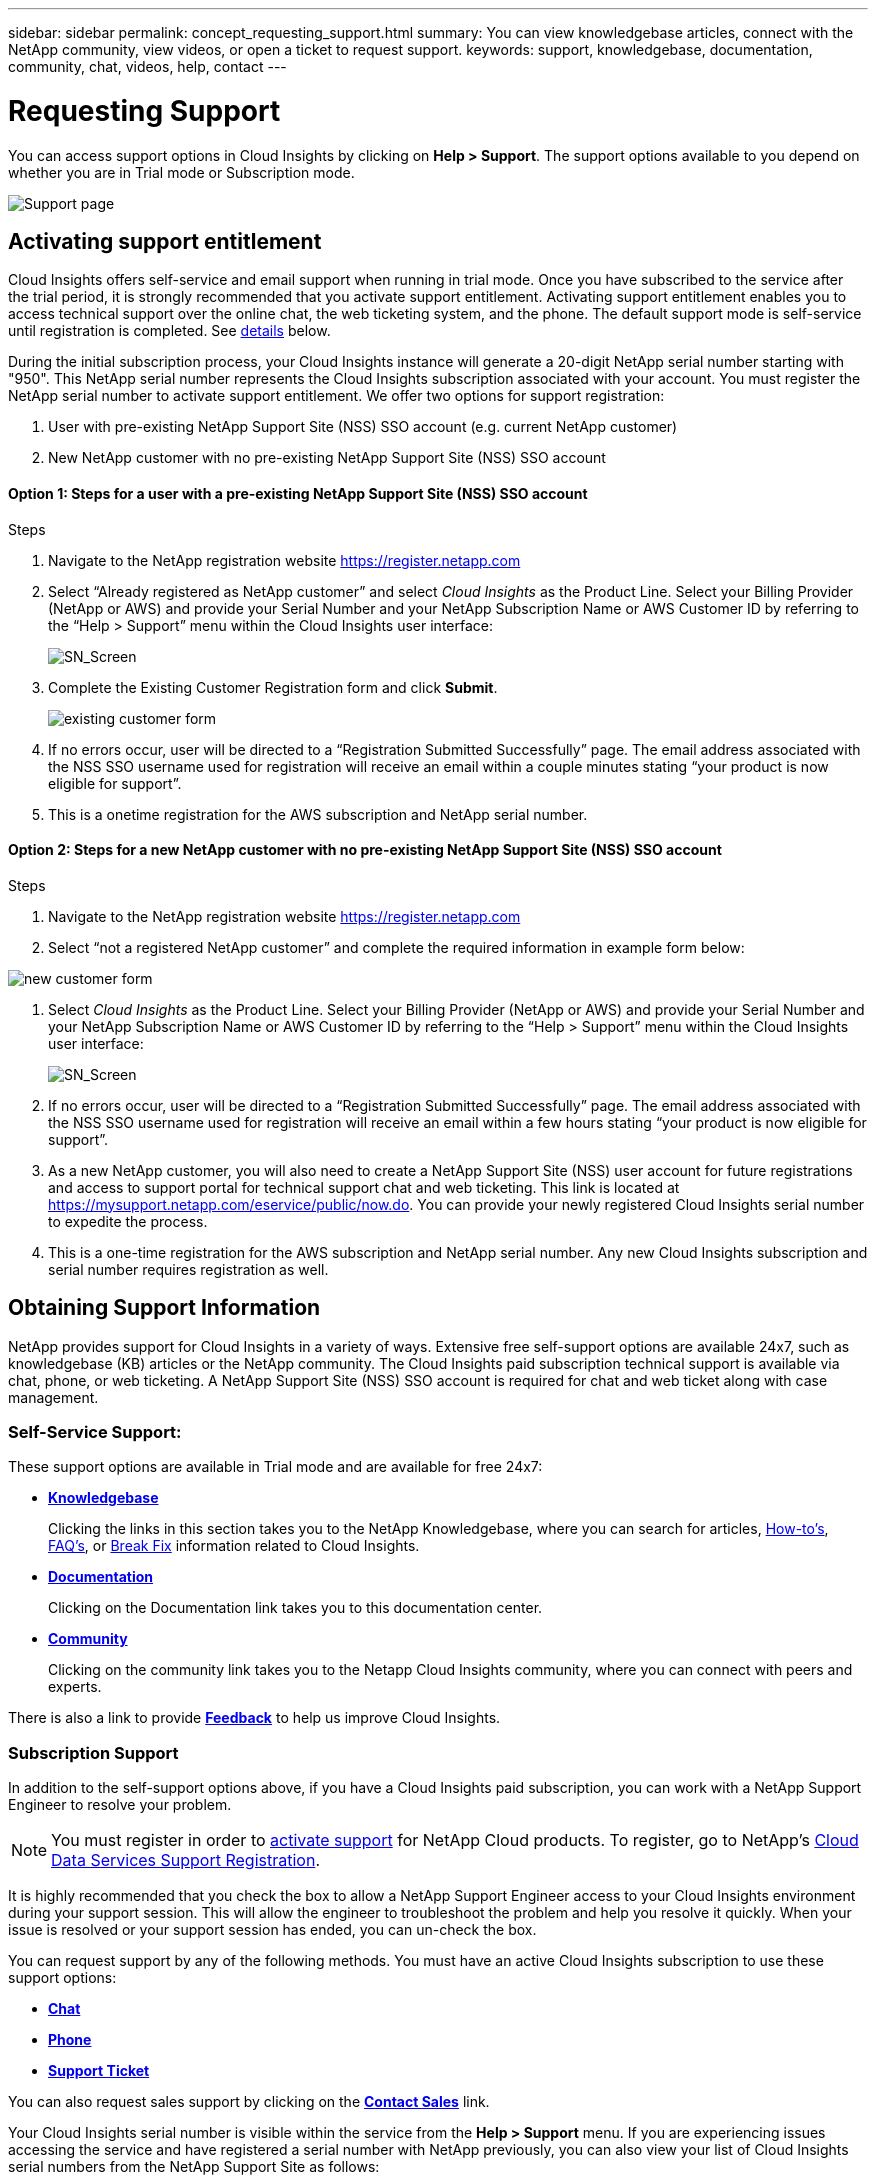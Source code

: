 ---
sidebar: sidebar
permalink: concept_requesting_support.html
summary: You can view knowledgebase articles, connect with the NetApp community, view videos, or open a ticket to request support.
keywords: support, knowledgebase, documentation, community, chat, videos, help, contact
---

= Requesting Support

:toc: macro
:hardbreaks:
:toclevels: 2
:nofooter:
:icons: font
:linkattrs:
:imagesdir: ./media/

[.lead]

toc::[] 

You can access support options in Cloud Insights by clicking on *Help > Support*. The support options available to you depend on whether you are in Trial mode or Subscription mode.

//image:SupportPageExample.png[Support Page]
image:SupportPageExample-NA.png[Support page]

== Activating support entitlement

//Once you have access to Cloud Insights Service shortly after subscribing in the AWS marketplace, it is strongly recommended that you activate support entitlement. Activating support entitlement enables you to access technical support over online chat, web ticketing system, and phone. The default support level is self-service until registration is completed.

Cloud Insights offers self-service and email support when running in trial mode. Once you have subscribed to the service after the trial period, it is strongly recommended that you activate support entitlement. Activating support entitlement enables you to access technical support over the online chat, the web ticketing system, and the phone. The default support mode is self-service until registration is completed. See link:#obtaining-support-information[details] below.

During the initial subscription process, your Cloud Insights instance will generate a 20-digit NetApp serial number starting with "950". This NetApp serial number represents the Cloud Insights subscription associated with your account. You must register the NetApp serial number to activate support entitlement. We offer two options for support registration: 

. User with pre-existing NetApp Support Site (NSS) SSO account (e.g. current NetApp customer)
. New NetApp customer with no pre-existing NetApp Support Site (NSS) SSO account 

==== Option 1: Steps for a user with a pre-existing NetApp Support Site (NSS) SSO account

.Steps

. Navigate to the NetApp registration website https://register.netapp.com

. Select “Already registered as NetApp customer” and select _Cloud Insights_ as the Product Line. Select your Billing Provider (NetApp or AWS) and provide your Serial Number and your NetApp Subscription Name or AWS Customer ID by referring to the “Help > Support” menu within the Cloud Insights user interface:
+
//image:SupportPage_SN_Section.png[SN_Screen]
image:SupportPage_SN_Section-NA.png[SN_Screen]

. Complete the Existing Customer Registration form and click *Submit*.
+
image:ExistingCustomerRegExample1.png[existing customer form]

. If no errors occur, user will be directed to a “Registration Submitted Successfully” page. The email address associated with the NSS SSO username used for registration will receive an email within a couple minutes stating “your product is now eligible for support”.
. This is a onetime registration for the AWS subscription and NetApp serial number. 

==== Option 2: Steps for a new NetApp customer with no pre-existing NetApp Support Site (NSS) SSO account

.Steps
. Navigate to the NetApp registration website https://register.netapp.com
. Select “not a registered NetApp customer” and complete the required information in example form below:

image:NewCustomerRegExample.png[new customer form]

. Select _Cloud Insights_ as the Product Line. Select your Billing Provider (NetApp or AWS) and provide your Serial Number and your NetApp Subscription Name or AWS Customer ID by referring to the “Help > Support” menu within the Cloud Insights user interface:
+
//image:SupportPage_SN_Section.png[SN_Screen]
image:SupportPage_SN_Section-NA.png[SN_Screen]

. If no errors occur, user will be directed to a “Registration Submitted Successfully” page. The email address associated with the NSS SSO username used for registration will receive an email within a few hours stating “your product is now eligible for support”. 

. As a new NetApp customer, you will also need to create a NetApp Support Site (NSS) user account for future registrations and access to support portal for technical support chat and web ticketing. This link is located at https://mysupport.netapp.com/eservice/public/now.do. You can provide your newly registered Cloud Insights serial number to expedite the process.

. This is a one-time registration for the AWS subscription and NetApp serial number. Any new Cloud Insights subscription and serial number requires registration as well.

== Obtaining Support Information

NetApp provides support for Cloud Insights in a variety of ways. Extensive free self-support options are available 24x7, such as knowledgebase (KB) articles or the NetApp community. The Cloud Insights paid subscription technical support is available via chat, phone, or web ticketing. A NetApp Support Site (NSS) SSO account is required for chat and web ticket along with case management.

=== Self-Service Support:

These support options are available in Trial mode and are available for free 24x7:

* *link:https://kb.netapp.com[Knowledgebase]*
+
Clicking the links in this section takes you to the NetApp Knowledgebase, where you can search for articles, link:https://kb.netapp.com/app/browse/a_status/published/channelRecordID/HOW_TO/currentSelectedID/RN_PRODUCT_473/isProductSelected/true/isRecommendationAllowed/true/pageSize/10/productRecordID/RN_PRODUCT_473/sortColumn/publishDate/sortDirection/DESC/truncate/200/type/browse[How-to's], link:https://kb.netapp.com/app/browse/a_status/published/channelRecordID/FAQ/currentSelectedID/RN_PRODUCT_473/isProductSelected/true/isRecommendationAllowed/true/pageSize/10/productRecordID/RN_PRODUCT_473/sortColumn/publishDate/sortDirection/DESC/truncate/200/type/browse[FAQ's], or link:https://kb.netapp.com/app/browse/a_status/published/channelRecordID/BREAK_FIX/currentSelectedID/RN_PRODUCT_473/isProductSelected/true/isRecommendationAllowed/true/pageSize/10/productRecordID/RN_PRODUCT_473/sortColumn/publishDate/sortDirection/DESC/truncate/200/type/browse[Break Fix] information related to Cloud Insights.

* *link:https://docs.netapp.com/us-en/cloudinsights/[Documentation]*
+
Clicking on the Documentation link takes you to this documentation center.

* *link:https://community.netapp.com/t5/Cloud-Data-Services/ct-p/CDS[Community]*
+
Clicking on the community link takes you to the Netapp Cloud Insights community, where you can connect with peers and experts.

There is also a link to provide link:mailto:ng-cloudinsights-customerfeedback@netapp.com[*Feedback*] to help us improve Cloud Insights.

=== Subscription Support

In addition to the self-support options above, if you have a Cloud Insights paid subscription, you can work with a NetApp Support Engineer to resolve your problem.  

NOTE: You must register in order to <<Activating support entitlement and accessing support,activate support>> for NetApp Cloud products. To register, go to NetApp's link:https://register.netapp.com[Cloud Data Services Support Registration].

It is highly recommended that you check the box to allow a NetApp Support Engineer access to your Cloud Insights environment during your support session. This will allow the engineer to troubleshoot the problem and help you resolve it quickly. When your issue is resolved or your support session has ended, you can un-check the box. 

You can request support by any of the following methods. You must have an active Cloud Insights subscription to use these support options:

* link:https://mysupport.netapp.com/gchat/cloudinsights[*Chat*]
* link:https://www.netapp.com/us/contact-us/support.aspx[*Phone*]
* link:https://mysupport.netapp.com/portal?_nfpb=true&_st=initialPage=true&_pageLabel=submitcase[*Support Ticket*]

You can also request sales support by clicking on the link:https://www.netapp.com/us/forms/sales-inquiry/cloud-insights-sales-inquiries.aspx[*Contact Sales*] link.

Your Cloud Insights serial number is visible within the service from the *Help > Support* menu.  If you are experiencing issues accessing the service and have registered a serial number with NetApp previously, you can also view your list of Cloud Insights serial numbers from the NetApp Support Site as follows:

*	Login to mysupport.netapp.com
*	From the Products > My Products menu tab, use Product Family “SaaS Cloud Insights” to locate all your registered serial numbers:

image:Support_View_SN.png[View Support SN]

== Cloud Insights Data Collector Support Matrix

You can view or download information and details about supported Data Collectors in the link:CloudInsightsDataCollectorSupportMatrix.pdf[*Cloud Insights Data Collector Support Matrix*, role="external"].

